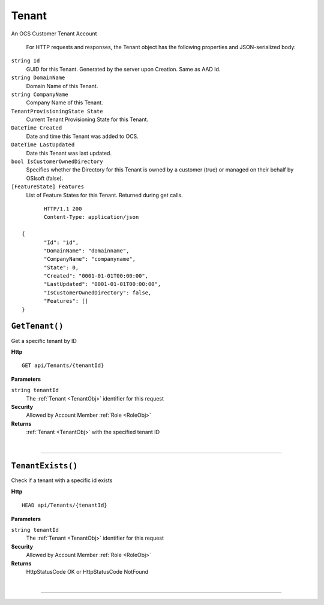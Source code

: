 Tenant
=======================================================

An OCS Customer Tenant Account

	For HTTP requests and responses, the Tenant object has the following properties and JSON-serialized body: 

.. _TenantObj: 

``string Id``
	GUID for this Tenant. Generated by the server upon Creation. Same as AAD Id.
``string DomainName``
	Domain Name of this Tenant.
``string CompanyName``
	Company Name of this Tenant.
``TenantProvisioningState State``
	Current Tenant Provisioning State for this Tenant.
``DateTime Created``
	Date and time this Tenant was added to OCS.
``DateTime LastUpdated``
	Date this Tenant was last updated.
``bool IsCustomerOwnedDirectory``
	Specifies whether the Directory for this Tenant is owned by a customer (true) or managed on their behalf by OSIsoft (false).
``[FeatureState] Features``
	List of Feature States for this Tenant. Returned during get calls.

.. highlight:: C#

::

	HTTP/1.1 200
	Content-Type: application/json

 {
	"Id": "id",
	"DomainName": "domainname",
	"CompanyName": "companyname",
	"State": 0,
	"Created": "0001-01-01T00:00:00",
	"LastUpdated": "0001-01-01T00:00:00",
	"IsCustomerOwnedDirectory": false,
	"Features": []
 }

``GetTenant()``
--------------------------------------------------------------------

Get a specific tenant by ID

**Http**

::

	GET api/Tenants/{tenantId}

**Parameters**

``string tenantId``
	The :ref:`Tenant <TenantObj>` identifier for this request

**Security**
	Allowed by Account Member :ref:`Role <RoleObj>`

**Returns**
	:ref:`Tenant <TenantObj>` with the specified tenant ID



|

**********************

``TenantExists()``
--------------------------------------------------------------------

Check if a tenant with a specific id exists

**Http**

::

	HEAD api/Tenants/{tenantId}

**Parameters**

``string tenantId``
	The :ref:`Tenant <TenantObj>` identifier for this request

**Security**
	Allowed by Account Member :ref:`Role <RoleObj>`

**Returns**
	HttpStatusCode OK or HttpStatusCode NotFound



|

**********************


